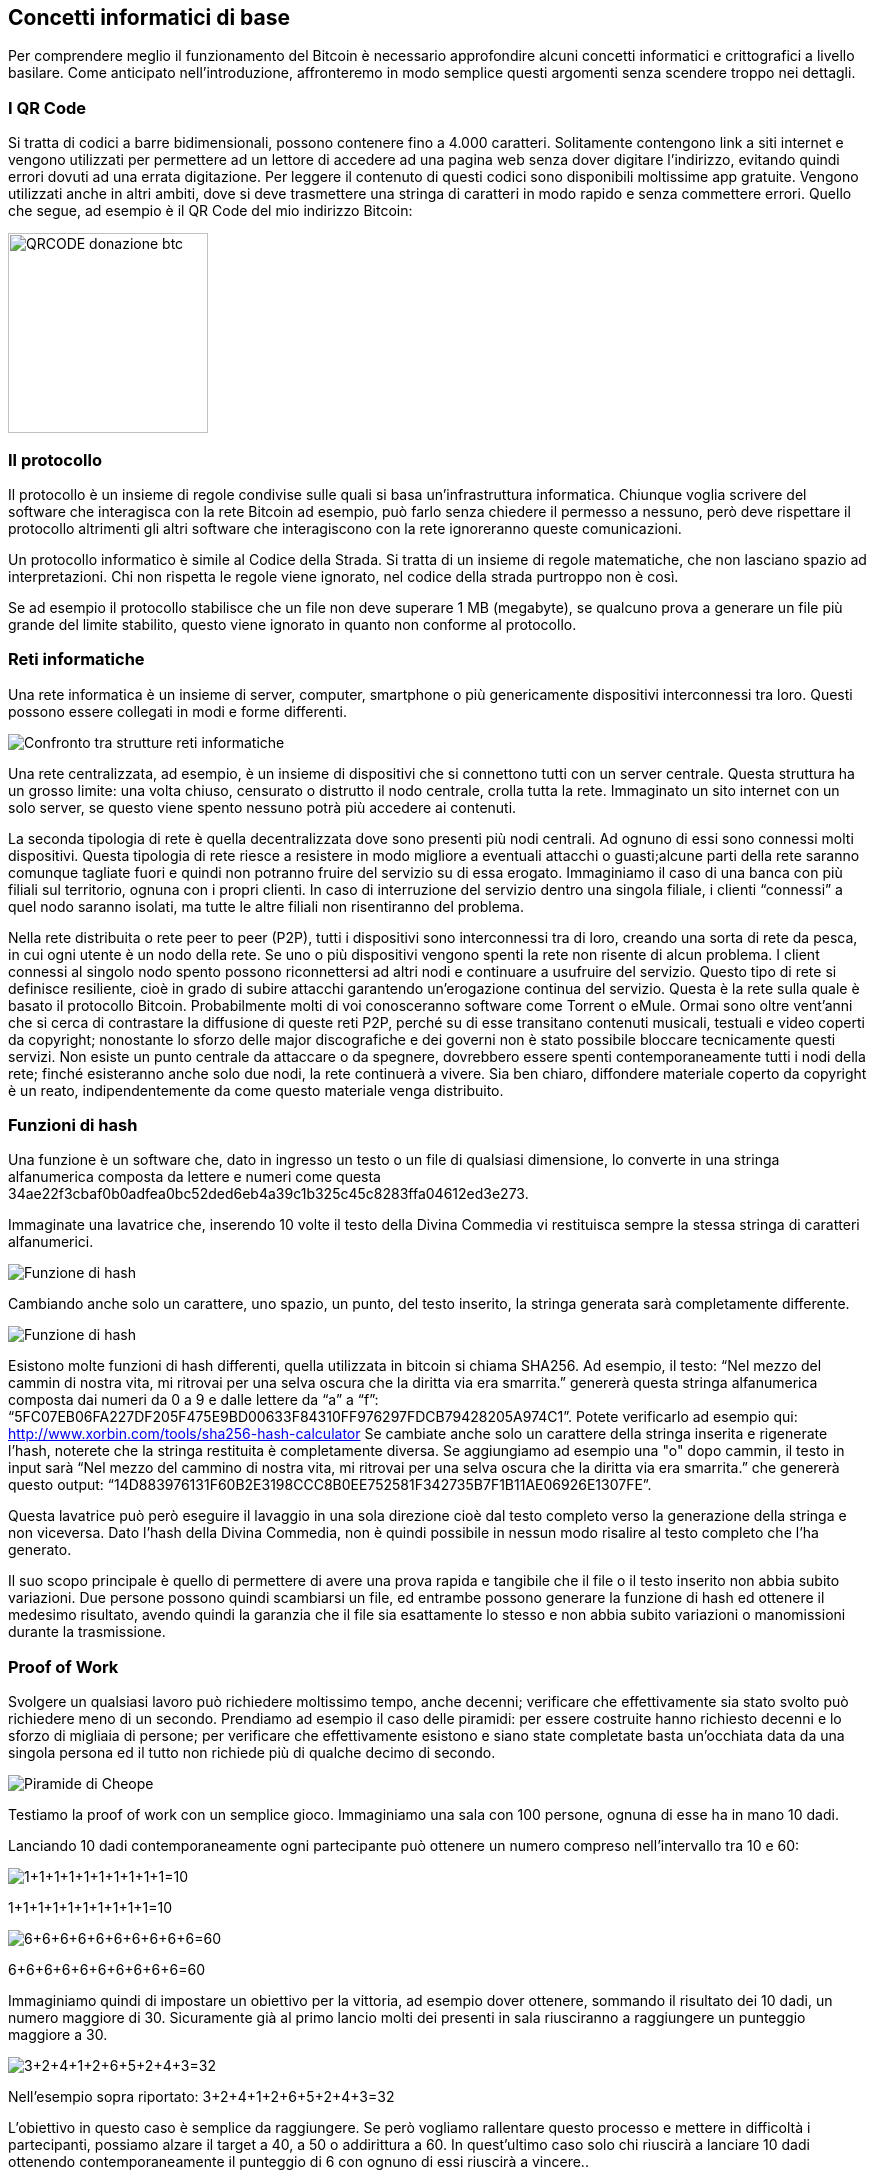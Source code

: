 ifdef::env-github[]
:tip-caption: :bulb:
:note-caption: :information_source:
:important-caption: :heavy_exclamation_mark:
:caution-caption: :fire:
:warning-caption: :warning:
endif::[]

ifdef::env-github[]
:imagesdir: /
endif::[]

== Concetti informatici di base
Per comprendere meglio il funzionamento del Bitcoin è necessario approfondire alcuni concetti informatici e crittografici a livello basilare. Come anticipato nell'introduzione, affronteremo in modo semplice questi argomenti senza scendere troppo nei dettagli.

=== I QR Code
Si tratta di codici a barre bidimensionali, possono contenere fino a 4.000 caratteri. Solitamente contengono link a siti internet e vengono utilizzati per permettere ad un lettore di accedere ad una pagina web senza dover digitare l’indirizzo, evitando quindi errori dovuti ad una errata digitazione. Per leggere il contenuto di questi codici sono disponibili moltissime app gratuite. Vengono utilizzati anche in altri ambiti, dove si deve trasmettere una stringa di caratteri in modo rapido e senza commettere errori. Quello che segue, ad esempio è il QR Code del mio indirizzo Bitcoin:

[.text-center]
image:images/qrcode_donazione_btc.jpg[QRCODE donazione btc, 200]

=== Il protocollo
Il protocollo è un insieme di regole condivise sulle quali si basa un'infrastruttura informatica. Chiunque voglia scrivere del software che interagisca con la rete Bitcoin ad esempio, può farlo senza chiedere il permesso a nessuno, però deve rispettare il protocollo altrimenti gli altri software che interagiscono con la rete ignoreranno queste comunicazioni.

Un protocollo informatico è simile al Codice della Strada. Si tratta di un insieme di regole matematiche, che non lasciano spazio ad interpretazioni. Chi non rispetta le regole viene ignorato, nel codice della strada purtroppo non è così.

Se ad esempio il protocollo stabilisce che un file non deve superare 1 MB (megabyte), se qualcuno prova a generare un file più grande del limite stabilito, questo viene ignorato in quanto non conforme al protocollo.

=== Reti informatiche
Una rete informatica è un insieme di server, computer, smartphone o più genericamente dispositivi interconnessi tra loro. Questi possono essere collegati in modi e forme differenti.

[.text-center]
image:images/rete.png[Confronto tra strutture reti informatiche]

Una rete centralizzata, ad esempio, è un insieme di dispositivi che si connettono tutti con un server centrale. Questa struttura ha un grosso limite: una volta chiuso, censurato o distrutto il nodo centrale, crolla tutta la rete. Immaginato un sito internet con un solo server, se questo viene spento nessuno potrà più accedere ai contenuti.

La seconda tipologia di rete è quella decentralizzata dove sono presenti più nodi centrali. Ad ognuno di essi sono connessi molti dispositivi. Questa tipologia di rete riesce a resistere in modo migliore a eventuali attacchi o guasti;alcune parti della rete saranno comunque tagliate fuori e quindi non potranno fruire del servizio su di essa erogato. Immaginiamo il caso di una banca con più filiali sul territorio, ognuna con i propri clienti. In caso di interruzione del servizio dentro una singola filiale, i clienti “connessi” a quel nodo saranno isolati, ma tutte le altre filiali non risentiranno del problema. 

Nella rete distribuita o rete peer to peer (P2P), tutti i dispositivi sono interconnessi tra di loro, creando una sorta di rete da pesca, in cui ogni utente è un nodo della rete. Se uno o più dispositivi vengono spenti la rete non risente di alcun problema. I client connessi al singolo nodo spento possono riconnettersi ad altri nodi e continuare a usufruire del servizio. Questo tipo di rete si definisce resiliente, cioè in grado di subire attacchi garantendo un’erogazione continua del servizio. Questa è la rete sulla quale è basato il protocollo Bitcoin. Probabilmente molti di voi conosceranno software come Torrent o eMule. Ormai sono oltre vent'anni che si cerca di contrastare la diffusione di queste reti P2P, perché su di esse transitano contenuti musicali, testuali e video coperti da copyright; nonostante lo sforzo delle major discografiche e dei governi non è stato possibile bloccare tecnicamente questi servizi. Non esiste un punto centrale da attaccare o da spegnere, dovrebbero essere spenti contemporaneamente tutti i nodi della rete; finché esisteranno anche solo due nodi, la rete continuerà a vivere. Sia ben chiaro, diffondere materiale coperto da copyright è un reato, indipendentemente da come questo materiale venga distribuito.

=== Funzioni di hash
Una funzione è un software che, dato in ingresso un testo o un file di qualsiasi dimensione, lo converte in una stringa alfanumerica composta da lettere e numeri come questa 34ae22f3cbaf0b0adfea0bc52ded6eb4a39c1b325c45c8283ffa04612ed3e273.

Immaginate una lavatrice che, inserendo 10 volte il testo della Divina Commedia vi restituisca sempre la stessa stringa di caratteri alfanumerici.

[.text-center]
image:images/funzione_di_hash_lavatrice.png[Funzione di hash]

Cambiando anche solo un carattere, uno spazio, un punto, del testo inserito, la stringa generata sarà completamente differente.

[.text-center]
image:images/funzione_di_hash_lavatrice2.png[Funzione di hash]

Esistono molte funzioni di hash differenti, quella utilizzata in bitcoin si chiama SHA256.
Ad esempio, il testo: 
“Nel mezzo del cammin di nostra vita, mi ritrovai per una selva oscura che la diritta via era smarrita.” genererà questa stringa alfanumerica composta dai numeri da 0 a 9 e dalle lettere da “a” a “f”: “5FC07EB06FA227DF205F475E9BD00633F84310FF976297FDCB79428205A974C1”. Potete verificarlo ad esempio qui: http://www.xorbin.com/tools/sha256-hash-calculator
Se cambiate anche solo un carattere della stringa inserita e rigenerate l’hash, noterete che la stringa restituita è completamente diversa. Se aggiungiamo ad esempio una "o" dopo cammin, il testo in input sarà “Nel mezzo del cammino di nostra vita, mi ritrovai per una selva oscura che la diritta via era smarrita.” che genererà questo output: “14D883976131F60B2E3198CCC8B0EE752581F342735B7F1B11AE06926E1307FE”.

Questa lavatrice può però eseguire il lavaggio in una sola direzione cioè dal testo completo verso la generazione della stringa e non viceversa. Dato l’hash della Divina Commedia, non è quindi possibile in nessun modo risalire al testo completo che l’ha generato.

Il suo scopo principale è quello di permettere di avere una prova rapida e tangibile che il file o il testo inserito non abbia subito variazioni. Due persone possono quindi scambiarsi un file, ed entrambe possono generare la funzione di hash ed ottenere il medesimo risultato, avendo quindi la garanzia che il file sia esattamente lo stesso e non abbia subito variazioni o manomissioni durante la trasmissione.

=== Proof of Work
Svolgere un qualsiasi lavoro può richiedere moltissimo tempo, anche decenni; verificare che effettivamente sia stato svolto può richiedere meno di un secondo.
Prendiamo ad esempio il caso delle piramidi: per essere costruite hanno richiesto decenni e lo sforzo di migliaia di persone; per verificare che effettivamente esistono e siano state completate basta un’occhiata data da una singola persona ed il tutto non richiede più di qualche decimo di secondo.

[.text-center]
image:images/piramide.jpg[Piramide di Cheope]

Testiamo la proof of work con un semplice gioco.
Immaginiamo una sala con 100 persone, ognuna di esse ha in mano 10 dadi.

Lanciando 10 dadi contemporaneamente ogni partecipante può ottenere un numero compreso nell’intervallo tra 10 e 60:

[.text-center]
image:images/1111111111.png[1+1+1+1+1+1+1+1+1+1=10]
[.text-center]
1+1+1+1+1+1+1+1+1+1=10

[.text-center]
image:images/6666666666.png[6+6+6+6+6+6+6+6+6+6=60]
[.text-center]
6+6+6+6+6+6+6+6+6+6=60

Immaginiamo quindi di impostare un obiettivo per la vittoria, ad esempio dover ottenere, sommando il risultato dei 10 dadi, un numero maggiore di 30. Sicuramente già al primo lancio molti dei presenti in sala riusciranno a raggiungere un punteggio maggiore a 30.

[.text-center]
image:images/3241265243.png[3+2+4+1+2+6+5+2+4+3=32]
[.text-center]
Nell’esempio sopra riportato: 3+2+4+1+2+6+5+2+4+3=32

L'obiettivo in questo caso è semplice da raggiungere. Se però vogliamo rallentare questo processo e mettere in difficoltà i partecipanti, possiamo alzare il target a 40, a 50 o addirittura a 60. In quest'ultimo caso solo chi riuscirà a lanciare 10 dadi ottenendo contemporaneamente il punteggio di 6 con ognuno di essi riuscirà a vincere..

[.text-center]
image:images/6666666666.png[6+6+6+6+6+6+6+6+6+6=60]

Le probabilità di questo lancio sono 1 su 60.000.000 milioni di lanci. Probabilmente queste 100 persone dovrebbero lanciare, ognuno i propri 10 dadi, per giorni e giorni prima che qualcuno di essi riesca a ottenere il punteggio di 60. Viceversa, chi deve verificare il risultato del lancio, impiegherà pochi secondi per accertarsi che tutti i dati mostrino il numero 6. Questo è un esempio di proof of work.

=== Concetti base di crittografia
Alice e Bob si devono scrivere una lettera e-mail, ma sono sicuri che questa comunicazione verrà intercettata. Per evitare che qualcuno legga il contenuto del messaggio concordano preventivamente una password che verrà usata per cifrare il messaggio e, una volta giunto a destinazione, decifrarlo.

[.text-center]
image:images/Crittografia.png[Esempio di crittografia simmetrica]

Il testo verrà quindi convertito in un insieme di caratteri e numeri a prima vista senza alcun senso logico. Il messaggio sarà incomprensibile a chiunque non sia in possesso della password per decifrarlo.
Questo sistema è semplice ed efficiente, a patto che Alice e Bob si conoscano, e abbiano concordato preventivamente la password da utilizzare. Come possono Alice e Bob scambiarsi un messaggio cifrato se non si sono mai visti e mai si vedranno o se neppure si conoscono?

Per risolvere questo sistema è nata la crittografia a chiave pubblica e privata. La chiave pubblica e la chiave privata sono delle stringhe di testo alfanumerico come questa 3048024100C918FACF8DEB2DEFD5FD3789B9E069EA97FC205E3...

La chiave privata, come si intuisce dal nome, deve essere mantenuta al sicuro e non comunicata a nessuno. Viceversa la chiave pubblica deve essere diffusa in più modi, chiunque deve avere la possibilità di accedervi. Le due chiavi sono strettamente correlate una all’altra e devono lavorare sempre in coppia. La chiave pubblica è generata dalla chiave privata, possiamo dire che sia sua “figlia”.

Grazie alla crittografia a chiave pubblica e privata due persone che non si conoscono possono:
Verificare con assoluta sicurezza che un file sia stato generato dal legittimo autore e che non sia stato alterato durante il tragitto

Cifrare un file con la chiave pubblica del destinatario (disponibile a chiunque) rende il file decrittabile solo dal proprietario della relativa chiave privata. Solo il legittimo destinatario sarà l’unico che potrà leggere il contenuto

Utilizzando entrambi i sistemi descritti precedentemente si può quindi essere certi che il contenuto non sia stato manomesso durante il tragitto, che sia stato generato da una persona specifica e che anche se intercettato non venga decifrato.

Facciamo alcuni esempi pratici per ognuno dei tre punti esaminati in precedenza.

==== Caso 1: garantire l'autenticità del contenuto e della fonte
Alice cifra un file con la propria chiave privata ottenendo quindi un file firmato, il file transita nella rete in formato cifrato, ma tutti lo possono aprire e decodificare perché la chiave pubblica di Alice è per definizione a disposizione di tutti. Bob decifrando il file con la chiave pubblica di Alice è certo che il file sia stato generato proprio da Alice e non da altri. In questo caso l'obiettivo principale è verificare l'autenticità del contenuto e dell'autore. È il meccanismo usato per la firma digitale.

[.text-center]
image:images/Crittografia1.png[Crittografia asimmetrica caso 1]

==== Caso 2: garantire la riservatezza del contenuto
Alice cifra un file con la chiave pubblica di Bob e trasmette il file cifrato sulla rete dove nessuno può decifrare il contenuto a meno che non sia in possesso della chiave privata di Bob.
Bob quindi con la sua chiave privata può decifrare il messaggio e leggere il contenuto, ma non può essere certo che il messaggio sia stato inviato proprio da Alice. Chiunque infatti può accedere alla sua chiave pubblica, che come ricorda il nome è disponibile a tutti per definizione.

[.text-center]
image:images/Crittografia2.png[Crittografia asimmetrica caso 2]

==== Caso 3: garantire l'autenticità del contenuto, la sua fonte e la certezza che non venga decifrato durante la trasmissione sulla rete

Unendo le due funzionalità analizzate in precedenza, Alice può cifrare il messaggio con la chiave pubblica di Bob in modo che solo chi è in possesso della chiave privata di Bob possa aprire il contenuto del messaggio. Ottenuto il file cifrato, può quindi cifrarlo nuovamente con la propria chiave privata, in questo modo Bob potrà avere la certezza che sia stata Alice ad inviare il messaggio.

Bob dovrà quindi eseguire i due passaggi inversi, cioè aprire il file utilizzando la chiave pubblica di Alice, verificando quindi che il contenuto sia stato generato effettivamente da lei e, successivamente, usare la propria chiave privata per decifrare il contenuto del messaggio.

[.text-center]
image:images/Crittografia3.png[Crittografia asimmetrica caso 3]

In questo modo la sicurezza della comunicazione è garantita in ogni suo aspetto. Ogni giorno utilizziamo, senza saperlo, sistemi simili ad esempio quando navighiamo su un sito che adotta il protocollo HTTPS, il famoso lucchetto verde nei browser in alto accanto all’indirizzo internet. In questo caso la comunicazione tra client e server è garantita, nessuno tra noi ed il sito può intercettare la comunicazione, garantendo così la massima privacy e sicurezza dei dati che transitano sulla rete.

